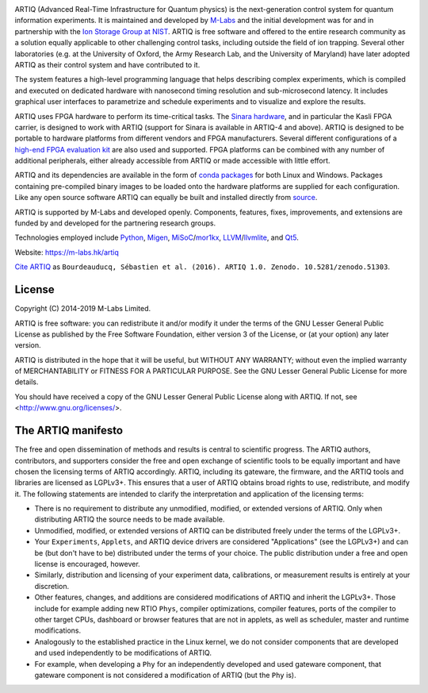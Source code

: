 .. Always keep doc/manual/introduction.rst synchronized with this file, with the exception of the logo.

.. Absolute so that it works on github and on pypi
.. image:: https://raw.githubusercontent.com/m-labs/artiq/master/doc/logo/artiq.png
  :target: https://m-labs.hk/artiq

ARTIQ (Advanced Real-Time Infrastructure for Quantum physics) is the next-generation control system for quantum information experiments.
It is maintained and developed by `M-Labs <https://m-labs.hk>`_ and the initial development was for and in partnership with the `Ion Storage Group at NIST <https://www.nist.gov/pml/time-and-frequency-division/ion-storage>`_. ARTIQ is free software and offered to the entire research community as a solution equally applicable to other challenging control tasks, including outside the field of ion trapping. Several other laboratories (e.g. at the University of Oxford, the Army Research Lab, and the University of Maryland) have later adopted ARTIQ as their control system and have contributed to it.

The system features a high-level programming language that helps describing complex experiments, which is compiled and executed on dedicated hardware with nanosecond timing resolution and sub-microsecond latency. It includes graphical user interfaces to parametrize and schedule experiments and to visualize and explore the results.

ARTIQ uses FPGA hardware to perform its time-critical tasks. The `Sinara hardware <https://github.com/sinara-hw>`_, and in particular the Kasli FPGA carrier, is designed to work with ARTIQ (support for Sinara is available in ARTIQ-4 and above).
ARTIQ is designed to be portable to hardware platforms from different vendors and FPGA manufacturers.
Several different configurations of a `high-end FPGA evaluation kit <http://www.xilinx.com/products/boards-and-kits/ek-k7-kc705-g.html>`_ are also used and supported. FPGA platforms can be combined with any number of additional peripherals, either already accessible from ARTIQ or made accessible with little effort.

ARTIQ and its dependencies are available in the form of `conda packages <https://conda.anaconda.org/m-labs/label/main>`_ for both Linux and Windows.
Packages containing pre-compiled binary images to be loaded onto the hardware platforms are supplied for each configuration.
Like any open source software ARTIQ can equally be built and installed directly from `source <https://github.com/m-labs/artiq>`_.

ARTIQ is supported by M-Labs and developed openly.
Components, features, fixes, improvements, and extensions are funded by and developed for the partnering research groups.

Technologies employed include `Python <https://www.python.org/>`_, `Migen <https://github.com/m-labs/migen>`_, `MiSoC <https://github.com/m-labs/misoc>`_/`mor1kx <https://github.com/openrisc/mor1kx>`_, `LLVM <http://llvm.org/>`_/`llvmlite <https://github.com/numba/llvmlite>`_, and `Qt5 <http://www.qt.io/>`_.

Website: https://m-labs.hk/artiq

`Cite ARTIQ <http://dx.doi.org/10.5281/zenodo.51303>`_ as ``Bourdeauducq, Sébastien et al. (2016). ARTIQ 1.0. Zenodo. 10.5281/zenodo.51303``.

License
=======

Copyright (C) 2014-2019 M-Labs Limited.

ARTIQ is free software: you can redistribute it and/or modify
it under the terms of the GNU Lesser General Public License as published by
the Free Software Foundation, either version 3 of the License, or
(at your option) any later version.

ARTIQ is distributed in the hope that it will be useful,
but WITHOUT ANY WARRANTY; without even the implied warranty of
MERCHANTABILITY or FITNESS FOR A PARTICULAR PURPOSE.  See the
GNU Lesser General Public License for more details.

You should have received a copy of the GNU Lesser General Public License
along with ARTIQ.  If not, see <http://www.gnu.org/licenses/>.

The ARTIQ manifesto
===================

The free and open dissemination of methods and results is central to scientific progress.
The ARTIQ authors, contributors, and supporters consider the free and open exchange of scientific tools to be equally important and have chosen the licensing terms of ARTIQ accordingly.
ARTIQ, including its gateware, the firmware, and the ARTIQ tools and libraries are licensed as LGPLv3+.
This ensures that a user of ARTIQ obtains broad rights to use, redistribute, and modify it.
The following statements are intended to clarify the interpretation and application of the licensing terms:

* There is no requirement to distribute any unmodified, modified, or extended versions of ARTIQ. Only when distributing ARTIQ the source needs to be made available.
* Unmodified, modified, or extended versions of ARTIQ can be distributed freely under the terms of the LGPLv3+.
* Your ``Experiments``, ``Applets``, and ARTIQ device drivers are considered "Applications" (see the LGPLv3+) and can be (but don't have to be) distributed under the terms of your choice. The public distribution under a free and open license is encouraged, however.
* Similarly, distribution and licensing of your experiment data, calibrations, or measurement results is entirely at your discretion.
* Other features, changes, and additions are considered modifications of ARTIQ and inherit the LGPLv3+. Those include for example adding new RTIO ``Phys``, compiler optimizations, compiler features, ports of the compiler to other target CPUs, dashboard or browser features that are not in applets, as well as scheduler, master and runtime modifications.
* Analogously to the established practice in the Linux kernel, we do not consider components that are developed and used independently to be modifications of ARTIQ.
* For example, when developing a ``Phy`` for an independently developed and used gateware component, that gateware component is not considered a modification of ARTIQ (but the ``Phy`` is).
